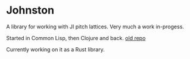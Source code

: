 * Johnston

A library for working with JI pitch lattices. Very much a work in-progess.

Started in Common Lisp, then Clojure and back.  [[https://github.com/jcpst/pitch-lattice][old repo]]

Currently working on it as a Rust library.


